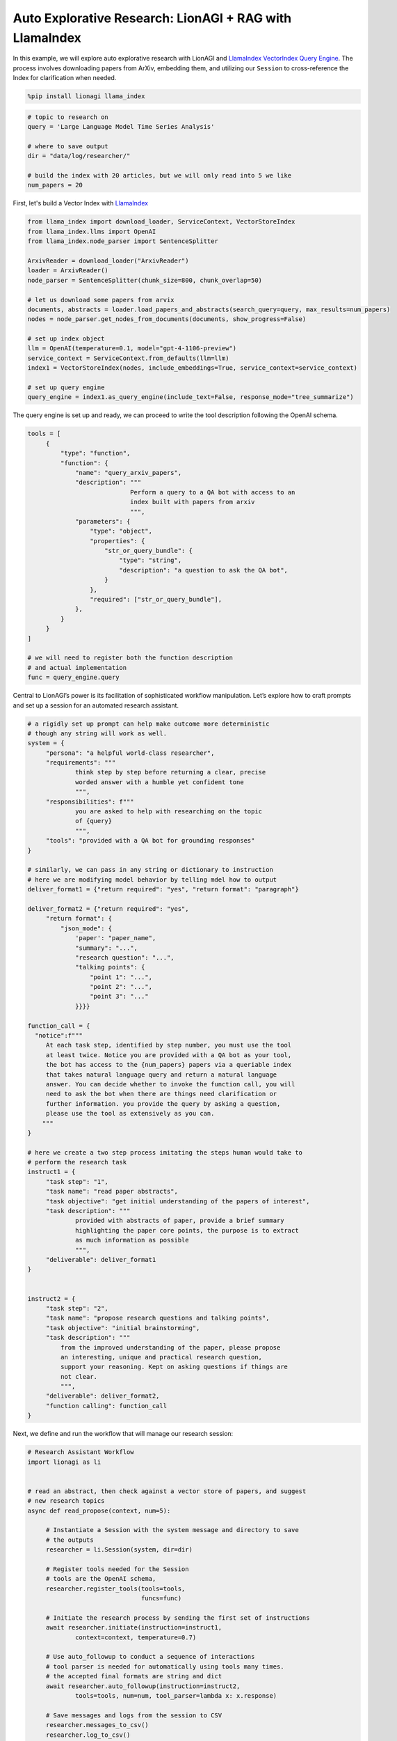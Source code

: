 Auto Explorative Research: LionAGI + RAG with LlamaIndex
========================================================

In this example, we will explore auto explorative research with LionAGI and `LlamaIndex <https://www.llamaindex.ai/>`_
`VectorIndex <https://docs.llamaindex.ai/en/stable/understanding/indexing/indexing.html>`_
`Query Engine <https://docs.llamaindex.ai/en/stable/understanding/querying/querying.html>`_. The process involves
downloading papers from ArXiv, embedding them, and utilizing our ``Session`` to cross-reference the Index for
clarification when needed.

.. code-block:: python

   %pip install lionagi llama_index

.. code-block:: python

   # topic to research on
   query = 'Large Language Model Time Series Analysis'

   # where to save output
   dir = "data/log/researcher/"

   # build the index with 20 articles, but we will only read into 5 we like
   num_papers = 20

First, let's build a Vector Index with `LlamaIndex <https://www.llamaindex.ai/>`_

.. code-block:: python

   from llama_index import download_loader, ServiceContext, VectorStoreIndex
   from llama_index.llms import OpenAI
   from llama_index.node_parser import SentenceSplitter

   ArxivReader = download_loader("ArxivReader")
   loader = ArxivReader()
   node_parser = SentenceSplitter(chunk_size=800, chunk_overlap=50)

   # let us download some papers from arvix
   documents, abstracts = loader.load_papers_and_abstracts(search_query=query, max_results=num_papers)
   nodes = node_parser.get_nodes_from_documents(documents, show_progress=False)

   # set up index object
   llm = OpenAI(temperature=0.1, model="gpt-4-1106-preview")
   service_context = ServiceContext.from_defaults(llm=llm)
   index1 = VectorStoreIndex(nodes, include_embeddings=True, service_context=service_context)

   # set up query engine
   query_engine = index1.as_query_engine(include_text=False, response_mode="tree_summarize")

The query engine is set up and ready, we can proceed to write the tool description following the OpenAI schema.

.. code-block:: python

   tools = [
        {
            "type": "function",
            "function": {
                "name": "query_arxiv_papers",
                "description": """
                               Perform a query to a QA bot with access to an
                               index built with papers from arxiv
                               """,
                "parameters": {
                    "type": "object",
                    "properties": {
                        "str_or_query_bundle": {
                            "type": "string",
                            "description": "a question to ask the QA bot",
                        }
                    },
                    "required": ["str_or_query_bundle"],
                },
            }
        }
   ]

   # we will need to register both the function description
   # and actual implementation
   func = query_engine.query

Central to LionAGI’s power is its facilitation of sophisticated workflow manipulation. Let’s explore how to craft
prompts and set up a session for an automated research assistant.

.. code-block:: python

   # a rigidly set up prompt can help make outcome more deterministic
   # though any string will work as well.
   system = {
        "persona": "a helpful world-class researcher",
        "requirements": """
                think step by step before returning a clear, precise
                worded answer with a humble yet confident tone
                """,
        "responsibilities": f"""
                you are asked to help with researching on the topic
                of {query}
                """,
        "tools": "provided with a QA bot for grounding responses"
   }

   # similarly, we can pass in any string or dictionary to instruction
   # here we are modifying model behavior by telling mdel how to output
   deliver_format1 = {"return required": "yes", "return format": "paragraph"}

   deliver_format2 = {"return required": "yes",
        "return format": {
            "json_mode": {
                'paper': "paper_name",
                "summary": "...",
                "research question": "...",
                "talking points": {
                    "point 1": "...",
                    "point 2": "...",
                    "point 3": "..."
                }}}}

   function_call = {
     "notice":f"""
        At each task step, identified by step number, you must use the tool
        at least twice. Notice you are provided with a QA bot as your tool,
        the bot has access to the {num_papers} papers via a queriable index
        that takes natural language query and return a natural language
        answer. You can decide whether to invoke the function call, you will
        need to ask the bot when there are things need clarification or
        further information. you provide the query by asking a question,
        please use the tool as extensively as you can.
       """
   }

   # here we create a two step process imitating the steps human would take to
   # perform the research task
   instruct1 = {
        "task step": "1",
        "task name": "read paper abstracts",
        "task objective": "get initial understanding of the papers of interest",
        "task description": """
                provided with abstracts of paper, provide a brief summary
                highlighting the paper core points, the purpose is to extract
                as much information as possible
                """,
        "deliverable": deliver_format1
   }


   instruct2 = {
        "task step": "2",
        "task name": "propose research questions and talking points",
        "task objective": "initial brainstorming",
        "task description": """
            from the improved understanding of the paper, please propose
            an interesting, unique and practical research question,
            support your reasoning. Kept on asking questions if things are
            not clear.
            """,
        "deliverable": deliver_format2,
        "function calling": function_call
   }

Next, we define and run the workflow that will manage our research session:

.. code-block:: python

   # Research Assistant Workflow
   import lionagi as li


   # read an abstract, then check against a vector store of papers, and suggest
   # new research topics
   async def read_propose(context, num=5):

        # Instantiate a Session with the system message and directory to save
        # the outputs
        researcher = li.Session(system, dir=dir)

        # Register tools needed for the Session
        # tools are the OpenAI schema,
        researcher.register_tools(tools=tools,
                                  funcs=func)

        # Initiate the research process by sending the first set of instructions
        await researcher.initiate(instruction=instruct1,
                context=context, temperature=0.7)

        # Use auto_followup to conduct a sequence of interactions
        # tool parser is needed for automatically using tools many times.
        # the accepted final formats are string and dict
        await researcher.auto_followup(instruction=instruct2,
                tools=tools, num=num, tool_parser=lambda x: x.response)

        # Save messages and logs from the session to CSV
        researcher.messages_to_csv()
        researcher.log_to_csv()

        # Return the latest message from the conversation
        return researcher.conversation.messages[-1]['content']

With asynchronous programming, executing this workflow becomes a breeze:

.. code-block:: python

   # we use 5 articles as our papers of interest for the researcher session to
   # look into
   abstracts = [x.text for x in abstracts][8:13]

   # Running the workflow coroutine for each abstract using li.al_call
   outs = await li.al_call(abstracts, read_propose)

.. code-block:: python

   from IPython.display import Markdown

   Markdown(out1[1])

.. image:: auto_research_result.png

.. [Ref] Tuo Sun, Wanrong Zheng, Shufan Yu, Mengxun Li, Jiarui Ou.
   “ESAN: Efficient Sentiment Analysis Network of A-Shares Research Reports for Stock Price Prediction.”
   `arXiv:2112.11444 <https://arxiv.org/abs/2112.11444>`_
